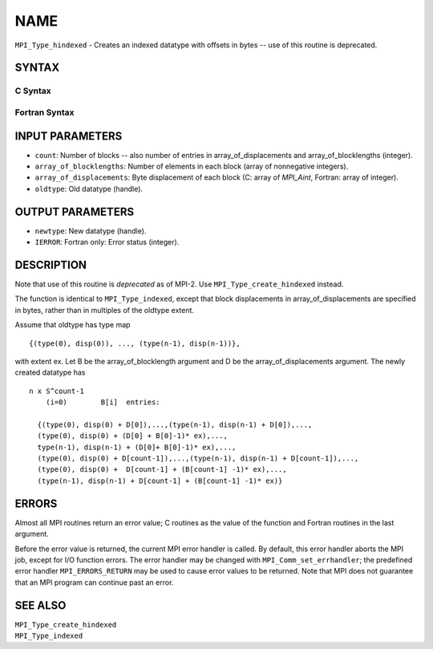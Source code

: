 NAME
~~~~

``MPI_Type_hindexed`` - Creates an indexed datatype with offsets in
bytes -- use of this routine is deprecated.

SYNTAX
======

C Syntax
--------

.. code-block:: c
   :linenos:

   #include <mpi.h>
   int MPI_Type_hindexed(int count, int *array_of_blocklengths,
   	MPI_Aint *array_of_displacements, MPI_Datatype oldtype,
   	MPI_Datatype *newtype)

Fortran Syntax
--------------

.. code-block:: fortran
   :linenos:

   INCLUDE 'mpif.h'
   MPI_TYPE_HINDEXED(COUNT, ARRAY_OF_BLOCKLENGTHS,
   		ARRAY_OF_DISPLACEMENTS, OLDTYPE, NEWTYPE, IERROR)
   	INTEGER	COUNT, ARRAY_OF_BLOCKLENGTHS(*)
   	INTEGER	ARRAY_OF_DISPLACEMENTS(*), OLDTYPE, NEWTYPE
   	INTEGER	IERROR

INPUT PARAMETERS
================

* ``count``: Number of blocks -- also number of entries in array_of_displacements and array_of_blocklengths (integer). 

* ``array_of_blocklengths``: Number of elements in each block (array of nonnegative integers). 

* ``array_of_displacements``: Byte displacement of each block (C: array of *MPI_Aint*, Fortran: array of integer). 

* ``oldtype``: Old datatype (handle). 

OUTPUT PARAMETERS
=================

* ``newtype``: New datatype (handle). 

* ``IERROR``: Fortran only: Error status (integer). 

DESCRIPTION
===========

Note that use of this routine is *deprecated* as of MPI-2. Use
``MPI_Type_create_hindexed`` instead.

The function is identical to ``MPI_Type_indexed``, except that block
displacements in array_of_displacements are specified in bytes, rather
than in multiples of the oldtype extent.

Assume that oldtype has type map

::

       {(type(0), disp(0)), ..., (type(n-1), disp(n-1))},

with extent ex. Let B be the array_of_blocklength argument and D be the
array_of_displacements argument. The newly created datatype has

::

   n x S^count-1
       (i=0)        B[i]  entries:

     {(type(0), disp(0) + D[0]),...,(type(n-1), disp(n-1) + D[0]),...,
     (type(0), disp(0) + (D[0] + B[0]-1)* ex),...,
     type(n-1), disp(n-1) + (D[0]+ B[0]-1)* ex),...,
     (type(0), disp(0) + D[count-1]),...,(type(n-1), disp(n-1) + D[count-1]),...,
     (type(0), disp(0) +  D[count-1] + (B[count-1] -1)* ex),...,
     (type(n-1), disp(n-1) + D[count-1] + (B[count-1] -1)* ex)}

ERRORS
======

Almost all MPI routines return an error value; C routines as the value
of the function and Fortran routines in the last argument.

Before the error value is returned, the current MPI error handler is
called. By default, this error handler aborts the MPI job, except for
I/O function errors. The error handler may be changed with
``MPI_Comm_set_errhandler``; the predefined error handler ``MPI_ERRORS_RETURN``
may be used to cause error values to be returned. Note that MPI does not
guarantee that an MPI program can continue past an error.

SEE ALSO
========

| ``MPI_Type_create_hindexed``
| ``MPI_Type_indexed``
